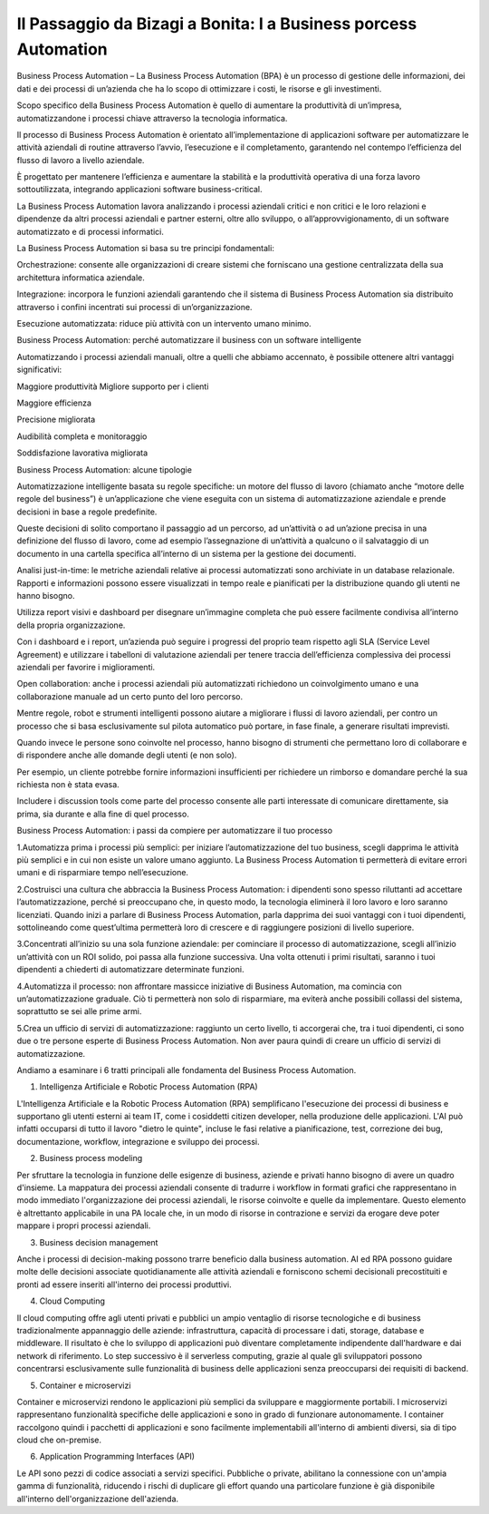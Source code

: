 
##################################################################
Il Passaggio da Bizagi a Bonita: l a Business porcess Automation
##################################################################




Business Process Automation – La Business Process Automation (BPA) è un processo di gestione delle informazioni, dei dati e dei processi di un’azienda che ha lo scopo di ottimizzare i costi, le risorse e gli investimenti.

Scopo specifico della Business Process Automation è quello di aumentare la produttività di un’impresa, automatizzandone i processi chiave attraverso la tecnologia informatica.

Il processo di Business Process Automation è orientato all’implementazione di applicazioni software per automatizzare le attività aziendali di routine attraverso l’avvio, l’esecuzione e il completamento, garantendo nel contempo l’efficienza del flusso di lavoro a livello aziendale.

È progettato per mantenere l’efficienza e aumentare la stabilità e la produttività operativa di una forza lavoro sottoutilizzata, integrando applicazioni software business-critical.

La Business Process Automation lavora analizzando i processi aziendali critici e non critici e le loro relazioni e dipendenze da altri processi aziendali e partner esterni, oltre allo sviluppo, o all’approvvigionamento, di un software automatizzato e di processi informatici.

La Business Process Automation si basa su tre principi fondamentali:

Orchestrazione: consente alle organizzazioni di creare sistemi che forniscano una gestione centralizzata della sua architettura informatica aziendale.

Integrazione: incorpora le funzioni aziendali garantendo che il sistema di Business Process Automation sia distribuito attraverso i confini incentrati sui processi di un’organizzazione.

Esecuzione automatizzata: riduce più attività con un intervento umano minimo.

Business Process Automation: perché automatizzare il business con un software intelligente

Automatizzando i processi aziendali manuali, oltre a quelli che abbiamo accennato, è possibile ottenere altri vantaggi significativi:

Maggiore produttività
Migliore supporto per i clienti

Maggiore efficienza

Precisione migliorata

Audibilità completa e monitoraggio

Soddisfazione lavorativa migliorata

Business Process Automation: alcune tipologie 

Automatizzazione intelligente basata su regole specifiche: un motore del flusso di lavoro (chiamato anche “motore delle regole del business”) è un’applicazione che viene eseguita con un sistema di automatizzazione aziendale e prende decisioni in base a regole predefinite.

Queste decisioni di solito comportano il passaggio ad un percorso, ad un’attività o ad un’azione precisa in una definizione del flusso di lavoro, come ad esempio l’assegnazione di un’attività a qualcuno o il salvataggio di un documento in una cartella specifica all’interno di un sistema per la gestione dei documenti.

Analisi just-in-time: le metriche aziendali relative ai processi automatizzati sono archiviate in un database relazionale. Rapporti e informazioni possono essere visualizzati in tempo reale e pianificati per la distribuzione quando gli utenti ne hanno bisogno.

Utilizza report visivi e dashboard per disegnare un’immagine completa che può essere facilmente condivisa all’interno della propria organizzazione.

Con i dashboard e i report, un’azienda può seguire i progressi del proprio team rispetto agli SLA (Service Level Agreement) e utilizzare i tabelloni di valutazione aziendali per tenere traccia dell’efficienza complessiva dei processi aziendali per favorire i miglioramenti.

Open collaboration: anche i processi aziendali più automatizzati richiedono un coinvolgimento umano e una collaborazione manuale ad un certo punto del loro percorso.

Mentre regole, robot e strumenti intelligenti possono aiutare a migliorare i flussi di lavoro aziendali, per contro un processo che si basa esclusivamente sul pilota  automatico può portare, in fase finale, a generare risultati imprevisti.

Quando invece le persone sono coinvolte nel processo, hanno bisogno di strumenti che permettano loro di collaborare e di rispondere anche alle domande degli utenti (e non solo).

Per esempio, un cliente potrebbe fornire informazioni insufficienti per richiedere un rimborso e domandare perché la sua richiesta non è stata evasa.

Includere i discussion tools come parte del processo consente alle parti interessate di comunicare direttamente, sia prima, sia durante e alla fine di quel processo.

Business Process Automation: i passi da compiere per automatizzare il tuo processo

1.Automatizza prima i processi più semplici: per iniziare l’automatizzazione del tuo business, scegli dapprima le attività più semplici e in cui non esiste un valore umano aggiunto. La Business Process Automation ti permetterà di evitare errori umani e di risparmiare tempo nell’esecuzione.

2.Costruisci una cultura che abbraccia la Business Process Automation: i dipendenti sono spesso riluttanti ad accettare l’automatizzazione, perché si preoccupano che, in questo modo, la tecnologia eliminerà il loro lavoro e loro saranno licenziati. Quando inizi a parlare di Business Process Automation, parla dapprima dei suoi vantaggi con i tuoi dipendenti, sottolineando come quest’ultima permetterà loro di crescere e di raggiungere posizioni di livello superiore.

3.Concentrati all’inizio su una sola funzione aziendale: per cominciare il processo di automatizzazione, scegli all’inizio un’attività con un ROI solido, poi passa alla funzione successiva. Una volta ottenuti i primi risultati, saranno i tuoi dipendenti a chiederti di automatizzare determinate funzioni.

4.Automatizza il processo: non affrontare massicce iniziative di Business Automation, ma comincia con un’automatizzazione graduale. Ciò ti permetterà non solo di risparmiare, ma eviterà anche possibili collassi del sistema, soprattutto se sei alle prime armi.

5.Crea un ufficio di servizi di automatizzazione: raggiunto un certo livello, ti accorgerai che, tra i tuoi dipendenti, ci sono due o tre persone esperte di Business Process Automation. Non aver paura quindi di creare un ufficio di servizi di automatizzazione.

Andiamo a esaminare i 6 tratti principali alle fondamenta del Business Process Automation.

1. Intelligenza Artificiale e Robotic Process Automation (RPA)

L'Intelligenza Artificiale e la Robotic Process Automation (RPA) semplificano l'esecuzione dei processi di business e supportano gli utenti esterni ai team IT, come i cosiddetti citizen developer, nella produzione delle applicazioni. L'AI può infatti occuparsi di tutto il lavoro "dietro le quinte", incluse le fasi relative a pianificazione, test, correzione dei bug, documentazione, workflow, integrazione e sviluppo dei processi.

2. Business process modeling

Per sfruttare la tecnologia in funzione delle esigenze di business, aziende e privati hanno bisogno di avere un quadro d'insieme. La mappatura dei processi aziendali consente di tradurre i workflow in formati grafici che rappresentano in modo immediato l'organizzazione dei processi aziendali, le risorse coinvolte e quelle da implementare.
Questo elemento è altrettanto applicabile in una PA locale che, in un modo di risorse in contrazione e servizi da erogare deve poter mappare i propri processi aziendali.

3. Business decision management

Anche i processi di decision-making possono trarre beneficio dalla business automation. AI ed RPA possono guidare molte delle decisioni associate quotidianamente alle attività aziendali e forniscono schemi decisionali precostituiti e pronti ad essere inseriti all'interno dei processi produttivi.


4. Cloud Computing 

Il cloud computing offre agli utenti privati e pubblici un ampio ventaglio di risorse tecnologiche e di business tradizionalmente appannaggio delle aziende: infrastruttura, capacità di processare i dati, storage, database e middleware. Il risultato è che lo sviluppo di applicazioni può diventare completamente indipendente dall'hardware e dai network di riferimento. Lo step successivo è il serverless computing, grazie al quale gli sviluppatori possono concentrarsi esclusivamente sulle funzionalità di business delle applicazioni senza preoccuparsi dei requisiti di backend.


5. Container e microservizi

Container e microservizi rendono le applicazioni più semplici da sviluppare e maggiormente portabili. I microservizi rappresentano funzionalità specifiche delle applicazioni e sono in grado di funzionare autonomamente. I container raccolgono quindi i pacchetti di applicazioni e sono facilmente implementabili all'interno di ambienti diversi, sia di tipo cloud che on-premise.


6. Application Programming Interfaces (API)

Le API sono pezzi di codice associati a servizi specifici. Pubbliche o private, abilitano la connessione con un'ampia gamma di funzionalità, riducendo i rischi di duplicare gli effort quando una particolare funzione è già disponibile all'interno dell'organizzazione dell'azienda.
